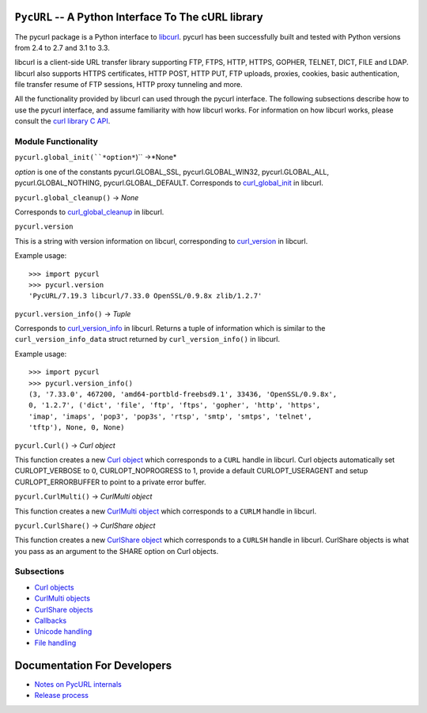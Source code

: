 ``PycURL`` -- A Python Interface To The cURL library
====================================================

The pycurl package is a Python interface to `libcurl`_.
pycurl has been successfully built and
tested with Python versions from 2.4 to 2.7 and 3.1 to 3.3.

libcurl is a client-side URL transfer library supporting FTP, FTPS, HTTP,
HTTPS, GOPHER, TELNET, DICT, FILE and LDAP. libcurl also supports HTTPS
certificates, HTTP POST, HTTP PUT, FTP uploads, proxies, cookies, basic
authentication, file transfer resume of FTP sessions, HTTP proxy tunneling
and more.

All the functionality provided by libcurl can used through the pycurl
interface. The following subsections describe how to use the pycurl
interface, and assume familiarity with how libcurl works. For information on
how libcurl works, please consult the `curl library C API`_.

Module Functionality
--------------------

``pycurl.global_init(``*option*``)`` ->*None*

*option* is one of the constants pycurl.GLOBAL_SSL, pycurl.GLOBAL_WIN32,
pycurl.GLOBAL_ALL, pycurl.GLOBAL_NOTHING, pycurl.GLOBAL_DEFAULT. Corresponds
to `curl_global_init`_ in libcurl.

``pycurl.global_cleanup()`` -> *None*

Corresponds to `curl_global_cleanup`_ in libcurl.

``pycurl.version``

This is a string with version information on libcurl, corresponding to
`curl_version`_ in libcurl.

Example usage:

::

    >>> import pycurl
    >>> pycurl.version
    'PycURL/7.19.3 libcurl/7.33.0 OpenSSL/0.9.8x zlib/1.2.7'

``pycurl.version_info()`` -> *Tuple*

Corresponds to `curl_version_info`_ in libcurl. Returns a tuple of
information which is similar to the ``curl_version_info_data`` struct
returned by ``curl_version_info()`` in libcurl.

Example usage:

::

    >>> import pycurl
    >>> pycurl.version_info()
    (3, '7.33.0', 467200, 'amd64-portbld-freebsd9.1', 33436, 'OpenSSL/0.9.8x',
    0, '1.2.7', ('dict', 'file', 'ftp', 'ftps', 'gopher', 'http', 'https',
    'imap', 'imaps', 'pop3', 'pop3s', 'rtsp', 'smtp', 'smtps', 'telnet',
    'tftp'), None, 0, None)

``pycurl.Curl()`` -> *Curl object*

This function creates a new `Curl object`_ which corresponds to a ``CURL``
handle in libcurl. Curl objects automatically set CURLOPT_VERBOSE to 0,
CURLOPT_NOPROGRESS to 1, provide a default CURLOPT_USERAGENT and setup
CURLOPT_ERRORBUFFER to point to a private error buffer.

``pycurl.CurlMulti()`` -> *CurlMulti object*

This function creates a new `CurlMulti object`_ which corresponds to a
``CURLM`` handle in libcurl.

``pycurl.CurlShare()`` -> *CurlShare object*

This function creates a new `CurlShare object`_ which corresponds to a
``CURLSH`` handle in libcurl. CurlShare objects is what you pass as an
argument to the SHARE option on Curl objects.


Subsections
-----------

-   `Curl objects`_
-   `CurlMulti objects`_
-   `CurlShare objects`_
-   `Callbacks`_
-   `Unicode handling`_
-   `File handling`_


Documentation For Developers
============================

-   `Notes on PycURL internals`_
-   `Release process`_

.. _libcurl: http://curl.haxx.se/libcurl/
.. _curl library C API: http://curl.haxx.se/libcurl/c/
.. _curl_global_init: http://curl.haxx.se/libcurl/c/curl_global_init.html
.. _curl_global_cleanup: http://curl.haxx.se/libcurl/c/curl_global_cleanup.html
.. _curl_version: http://curl.haxx.se/libcurl/c/curl_version.html
.. _curl_version_info: http://curl.haxx.se/libcurl/c/curl_version_info.html
.. _Curl object: curlobject.html
.. _Curl objects: curlobject.html
.. _CurlMulti object: curlmultiobject.html
.. _CurlMulti objects: curlmultiobject.html
.. _CurlShare object: curlshareobject.html
.. _CurlShare objects: curlshareobject.html
.. _Callbacks: callbacks.html
.. _Unicode handling: unicode.html
.. _File handling: files.html
.. _Notes on PycURL internals: internals.html
.. _Release process: release-process.html
